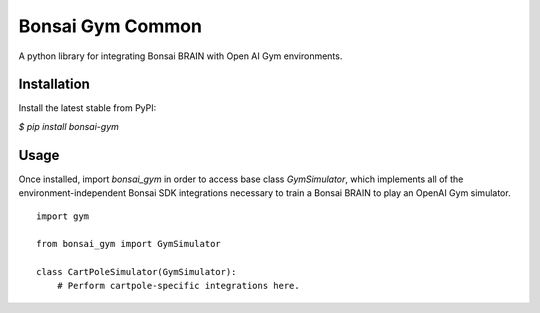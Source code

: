 Bonsai Gym Common
=================
A python library for integrating Bonsai BRAIN with Open AI Gym environments.


Installation
------------

Install the latest stable from PyPI:

`$ pip install bonsai-gym`


Usage
-----
Once installed, import `bonsai_gym` in order to access
base class `GymSimulator`, which implements all of the
environment-independent Bonsai SDK integrations necessary to
train a Bonsai BRAIN to play an OpenAI Gym simulator.

::

    import gym

    from bonsai_gym import GymSimulator

    class CartPoleSimulator(GymSimulator):
        # Perform cartpole-specific integrations here.

